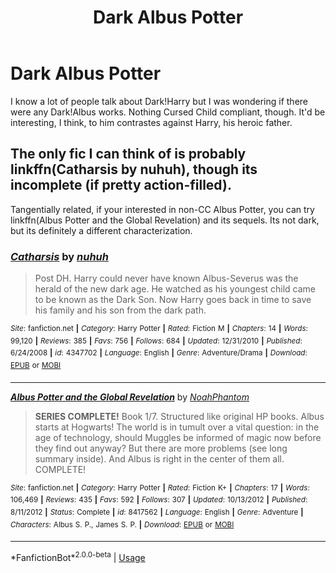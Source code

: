 #+TITLE: Dark Albus Potter

* Dark Albus Potter
:PROPERTIES:
:Author: Chess345
:Score: 3
:DateUnix: 1569975234.0
:DateShort: 2019-Oct-02
:FlairText: Request
:END:
I know a lot of people talk about Dark!Harry but I was wondering if there were any Dark!Albus works. Nothing Cursed Child compliant, though. It'd be interesting, I think, to him contrastes against Harry, his heroic father.


** The only fic I can think of is probably linkffn(Catharsis by nuhuh), though its incomplete (if pretty action-filled).

Tangentially related, if your interested in non-CC Albus Potter, you can try linkffn(Albus Potter and the Global Revelation) and its sequels. Its not dark, but its definitely a different characterization.
:PROPERTIES:
:Author: XeshTrill
:Score: 3
:DateUnix: 1570025440.0
:DateShort: 2019-Oct-02
:END:

*** [[https://www.fanfiction.net/s/4347702/1/][*/Catharsis/*]] by [[https://www.fanfiction.net/u/936968/nuhuh][/nuhuh/]]

#+begin_quote
  Post DH. Harry could never have known Albus-Severus was the herald of the new dark age. He watched as his youngest child came to be known as the Dark Son. Now Harry goes back in time to save his family and his son from the dark path.
#+end_quote

^{/Site/:} ^{fanfiction.net} ^{*|*} ^{/Category/:} ^{Harry} ^{Potter} ^{*|*} ^{/Rated/:} ^{Fiction} ^{M} ^{*|*} ^{/Chapters/:} ^{14} ^{*|*} ^{/Words/:} ^{99,120} ^{*|*} ^{/Reviews/:} ^{385} ^{*|*} ^{/Favs/:} ^{756} ^{*|*} ^{/Follows/:} ^{684} ^{*|*} ^{/Updated/:} ^{12/31/2010} ^{*|*} ^{/Published/:} ^{6/24/2008} ^{*|*} ^{/id/:} ^{4347702} ^{*|*} ^{/Language/:} ^{English} ^{*|*} ^{/Genre/:} ^{Adventure/Drama} ^{*|*} ^{/Download/:} ^{[[http://www.ff2ebook.com/old/ffn-bot/index.php?id=4347702&source=ff&filetype=epub][EPUB]]} ^{or} ^{[[http://www.ff2ebook.com/old/ffn-bot/index.php?id=4347702&source=ff&filetype=mobi][MOBI]]}

--------------

[[https://www.fanfiction.net/s/8417562/1/][*/Albus Potter and the Global Revelation/*]] by [[https://www.fanfiction.net/u/3435601/NoahPhantom][/NoahPhantom/]]

#+begin_quote
  *SERIES COMPLETE!* Book 1/7. Structured like original HP books. Albus starts at Hogwarts! The world is in tumult over a vital question: in the age of technology, should Muggles be informed of magic now before they find out anyway? But there are more problems (see long summary inside). And Albus is right in the center of them all. COMPLETE!
#+end_quote

^{/Site/:} ^{fanfiction.net} ^{*|*} ^{/Category/:} ^{Harry} ^{Potter} ^{*|*} ^{/Rated/:} ^{Fiction} ^{K+} ^{*|*} ^{/Chapters/:} ^{17} ^{*|*} ^{/Words/:} ^{106,469} ^{*|*} ^{/Reviews/:} ^{435} ^{*|*} ^{/Favs/:} ^{592} ^{*|*} ^{/Follows/:} ^{307} ^{*|*} ^{/Updated/:} ^{10/13/2012} ^{*|*} ^{/Published/:} ^{8/11/2012} ^{*|*} ^{/Status/:} ^{Complete} ^{*|*} ^{/id/:} ^{8417562} ^{*|*} ^{/Language/:} ^{English} ^{*|*} ^{/Genre/:} ^{Adventure} ^{*|*} ^{/Characters/:} ^{Albus} ^{S.} ^{P.,} ^{James} ^{S.} ^{P.} ^{*|*} ^{/Download/:} ^{[[http://www.ff2ebook.com/old/ffn-bot/index.php?id=8417562&source=ff&filetype=epub][EPUB]]} ^{or} ^{[[http://www.ff2ebook.com/old/ffn-bot/index.php?id=8417562&source=ff&filetype=mobi][MOBI]]}

--------------

*FanfictionBot*^{2.0.0-beta} | [[https://github.com/tusing/reddit-ffn-bot/wiki/Usage][Usage]]
:PROPERTIES:
:Author: FanfictionBot
:Score: 1
:DateUnix: 1570025458.0
:DateShort: 2019-Oct-02
:END:
